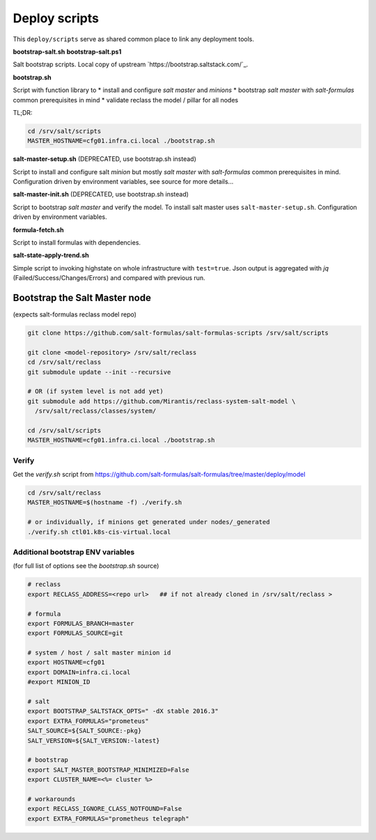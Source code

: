 ==============
Deploy scripts
==============

This ``deploy/scripts`` serve as shared common place to link any deployment tools.


**bootstrap-salt.sh**
**bootstrap-salt.ps1**

Salt bootstrap scripts. Local copy of upstream `https://bootstrap.saltstack.com/`_.

**bootstrap.sh**

Script with function library to 
* install and configure *salt master* and *minions*
* bootstrap *salt master* with *salt-formulas* common prerequisites in mind
* validate reclass the model / pillar for all nodes

TL;DR:

.. code-block:: bash

  cd /srv/salt/scripts
  MASTER_HOSTNAME=cfg01.infra.ci.local ./bootstrap.sh

.. note:
  Creates /srv/salt/scripts/.salt-master-setup.sh.passed if succesfully passed the "setup script" 
  with the aim to avoid subsequent setup.


**salt-master-setup.sh** (DEPRECATED, use bootstrap.sh instead)

Script to install and configure salt *minion* but mostly *salt master* with *salt-formulas* common prerequisites in mind.
Configuration driven by environment variables, see source for more details...


**salt-master-init.sh** (DEPRECATED, use bootstrap.sh instead)

Script to bootstrap *salt master* and verify the model. To install salt master uses ``salt-master-setup.sh``.
Configuration driven by environment variables.


**formula-fetch.sh**

Script to install formulas with dependencies.


**salt-state-apply-trend.sh**

Simple script to invoking highstate on whole infrastructure with ``test=true``. Json output is aggregated with `jq`
(Failed/Success/Changes/Errors) and compared with previous run.


Bootstrap the Salt Master node
==============================
(expects salt-formulas reclass model repo)

.. code-block:: bash

  git clone https://github.com/salt-formulas/salt-formulas-scripts /srv/salt/scripts

  git clone <model-repository> /srv/salt/reclass
  cd /srv/salt/reclass
  git submodule update --init --recursive
  
  # OR (if system level is not add yet)
  git submodule add https://github.com/Mirantis/reclass-system-salt-model \
    /srv/salt/reclass/classes/system/

  cd /srv/salt/scripts
  MASTER_HOSTNAME=cfg01.infra.ci.local ./bootstrap.sh
  
  
Verify
------
Get the *verify.sh* script from https://github.com/salt-formulas/salt-formulas/tree/master/deploy/model

.. code-block:: bash

  cd /srv/salt/reclass
  MASTER_HOSTNAME=$(hostname -f) ./verify.sh
  
  # or individually, if minions get generated under nodes/_generated
  ./verify.sh ctl01.k8s-cis-virtual.local
  
  
Additional bootstrap ENV variables
----------------------------------
(for full list of options see the *bootstrap.sh* source)
  
.. code-block:: bash

    # reclass
    export RECLASS_ADDRESS=<repo url>   ## if not already cloned in /srv/salt/reclass >

    # formula
    export FORMULAS_BRANCH=master
    export FORMULAS_SOURCE=git

    # system / host / salt master minion id
    export HOSTNAME=cfg01
    export DOMAIN=infra.ci.local
    #export MINION_ID

    # salt
    export BOOTSTRAP_SALTSTACK_OPTS=" -dX stable 2016.3"
    export EXTRA_FORMULAS="prometeus"
    SALT_SOURCE=${SALT_SOURCE:-pkg}
    SALT_VERSION=${SALT_VERSION:-latest}
    
    # bootstrap
    export SALT_MASTER_BOOTSTRAP_MINIMIZED=False
    export CLUSTER_NAME=<%= cluster %>
    
    # workarounds
    export RECLASS_IGNORE_CLASS_NOTFOUND=False
    export EXTRA_FORMULAS="prometheus telegraph"

  
  
  
  


